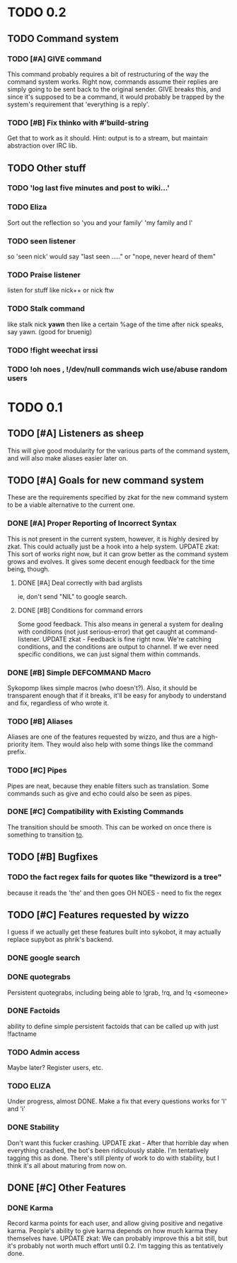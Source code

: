 * TODO 0.2
** TODO Command system
*** TODO [#A] GIVE command
    This command probably requires a bit of restructuring of the way the command system works.
    Right now, commands assume their replies are simply going to be sent back to the original
    sender. GIVE breaks this, and since it's supposed to be a command, it would probably be trapped
    by the system's requirement that 'everything is a reply'.
*** TODO [#B] Fix thinko with #'build-string
    Get that to work as it should.
    Hint: output is to a stream, but maintain abstraction over IRC lib.
** TODO Other stuff
*** TODO 'log last five minutes and post to wiki...'
*** TODO Eliza
    Sort out the reflection so 'you and your family' 'my family and I'
*** TODO seen listener
    so 'seen nick' would say "last seen ....." or "nope, never heard of them"
*** TODO Praise listener
    listen for stuff like nick++ or nick ftw
*** TODO Stalk command
    like    stalk nick *yawn* 
    then like a certain %age of the time after nick speaks, say yawn.
    (good for bruenig)
*** TODO !fight weechat irssi 
*** TODO !oh noes , !/dev/null commands wich use/abuse random users

* TODO 0.1
** TODO [#A] Listeners as sheep
   This will give good modularity for the various parts of the command
   system, and will also make aliases easier later on.
** TODO [#A] Goals for new command system
   These are the requirements specified by zkat for the new command
   system to be a viable alternative to the current one.
*** DONE [#A] Proper Reporting of Incorrect Syntax
    This is not present in the current system, however, it is highly
    desired by zkat. This could actually just be a hook into a
    help system.
    UPDATE zkat: This sort of works right now, but it can grow better as the command system
    grows and evolves. It gives some decent enough feedback for the time being, though.
**** DONE [#A] Deal correctly with bad arglists
     ie, don't send "NIL" to google search.
**** DONE [#B] Conditions for command errors
     Some good feedback. This also means in general a system for dealing with conditions (not just
     serious-error) that get caught at command-listener.  
     UPDATE zkat - Feedback is fine right now. We're catching conditions, and the conditions are
     output to channel. If we ever need specific conditions, we can just signal them within
     commands.
*** DONE [#B] Simple DEFCOMMAND Macro
    Sykopomp likes simple macros (who doesn't?). Also, it should be
    transparent enough that if it breaks, it'll be easy for anybody
    to understand and fix, regardless of who wrote it.
*** TODO [#B] Aliases
    Aliases are one of the features requested by wizzo, and thus are a
    high-priority item. They would also help with some things like the
    command prefix.
*** TODO [#C] Pipes
    Pipes are neat, because they enable filters such as translation.
    Some commands such as give and echo could also be seen as pipes.
*** DONE [#C] Compatibility with Existing Commands
    The transition should be smooth. This can be worked on once there
    is something to transition _to_.
** TODO [#B] Bugfixes
*** TODO the fact regex fails for quotes like "thewizord is a tree"
    because it reads the 'the' and then goes OH NOES  - need to fix the regex
** TODO [#C] Features requested by wizzo
   I guess if we actually get these features built into sykobot, it may actually
   replace supybot as phrik's backend.
*** DONE google search
*** DONE quotegrabs
    Persistent quotegrabs, including being able to !grab, !rq, and !q <someone>
*** DONE Factoids
    ability to define simple persistent factoids that can be called up with just !factname
*** TODO Admin access
    Maybe later? Register users, etc.
*** TODO ELIZA
    Under progress, almost DONE. Make a fix that every questions works for 'I' and 'i'
*** DONE Stability
    Don't want this fucker crashing.
    UPDATE zkat - After that horrible day when everything crashed, the bot's been ridiculously
    stable. I'm tentatively tagging this as done. There's still plenty of work to do with stability,
    but I think it's all about maturing from now on.
** DONE [#C] Other Features
*** DONE Karma
    Record karma points for each user, and allow giving positive and negative karma. People's
    ability to give karma depends on how much karma they themselves have.  UPDATE zkat: We can
    probably improve this a bit still, but it's probably not worth much effort until 0.2. I'm
    tagging this as tentatively done.
    
